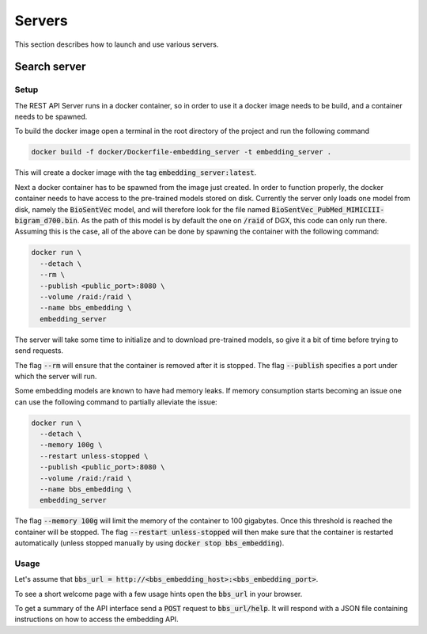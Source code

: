 .. BBSearch is a text mining toolbox focused on scientific use cases.
   Copyright (C) 2020  Blue Brain Project, EPFL.
   This program is free software: you can redistribute it and/or modify
   it under the terms of the GNU General Public License as published by
   the Free Software Foundation, either version 3 of the License, or
   (at your option) any later version.
   This program is distributed in the hope that it will be useful,
   but WITHOUT ANY WARRANTY; without even the implied warranty of
   MERCHANTABILITY or FITNESS FOR A PARTICULAR PURPOSE.  See the
   GNU General Public License for more details.
   You should have received a copy of the GNU Lesser General Public License
   along with this program. If not, see <https://www.gnu.org/licenses/>.

Servers
=======
This section describes how to launch and use various servers.

Search server
-------------

Setup
~~~~~
The REST API Server runs in a docker container, so in order to use it a docker
image needs to be build, and a container needs to be spawned.

To build the docker image open a terminal in the root directory of the project
and run the following command

.. code-block:: bash

    docker build -f docker/Dockerfile-embedding_server -t embedding_server .


This will create a docker image with the tag :code:`embedding_server:latest`.

Next a docker container has to be spawned from the image just created. In order
to function properly, the docker container needs to have access to the
pre-trained models stored on disk. Currently the server only loads one model
from disk, namely the :code:`BioSentVec` model, and will therefore look for the file
named :code:`BioSentVec_PubMed_MIMICIII-bigram_d700.bin`. As the path of this model
is by default the one on :code:`/raid` of DGX, this code can only run there. Assuming
this is the case, all of the above can be done by spawning the container
with the following command:

.. code-block:: bash

      docker run \
        --detach \
        --rm \
        --publish <public_port>:8080 \
        --volume /raid:/raid \
        --name bbs_embedding \
        embedding_server

The server will take some time to initialize and to download pre-trained
models, so give it a bit of time before trying to send requests.

The flag :code:`--rm` will ensure that the container is removed after it is stopped. The
flag :code:`--publish` specifies a port under which the server will run.

Some embedding models are known to have had memory leaks. If memory consumption
starts becoming an issue one can use the following command to partially alleviate
the issue:


.. code-block:: bash

      docker run \
        --detach \
        --memory 100g \
        --restart unless-stopped \
        --publish <public_port>:8080 \
        --volume /raid:/raid \
        --name bbs_embedding \
        embedding_server

The flag :code:`--memory 100g` will limit the memory of the container to 100 gigabytes.
Once this threshold is reached the container will be stopped. The flag
:code:`--restart unless-stopped` will then make sure that the container is restarted
automatically (unless stopped manually by using :code:`docker stop bbs_embedding`).

Usage
~~~~~
Let's assume that :code:`bbs_url = http://<bbs_embedding_host>:<bbs_embedding_port>`.

To see a short welcome page with a few usage hints open the :code:`bbs_url` in your browser.

To get a summary of the API interface send a :code:`POST` request to :code:`bbs_url/help`. It
will respond with a JSON file containing instructions on how to access the
embedding API.
